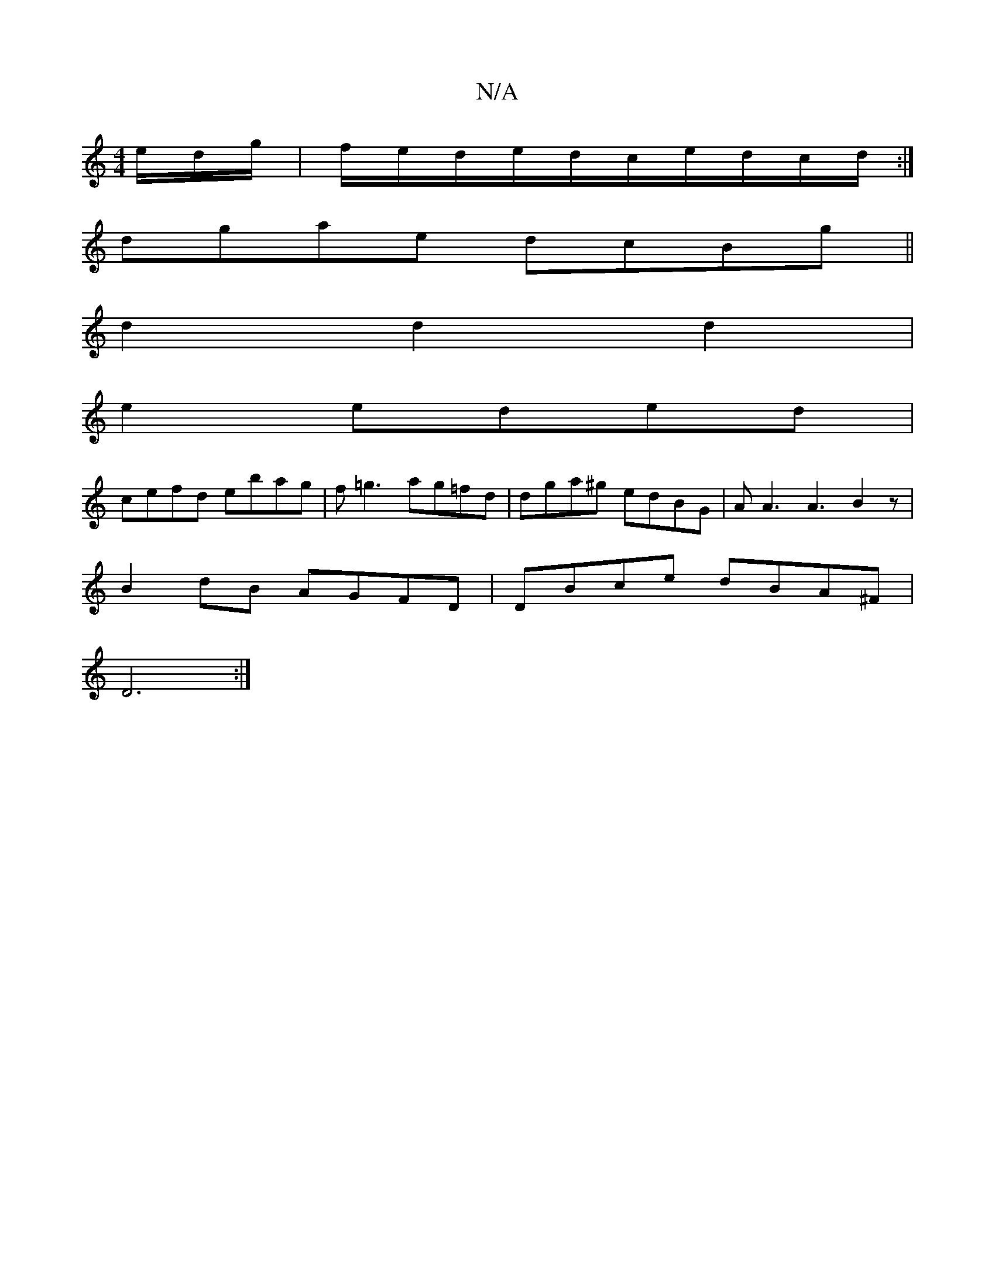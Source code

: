X:1
T:N/A
M:4/4
R:N/A
K:Cmajor
e/d/g/|f/e/d/e/d/c/e/d/c/d/ :|
dgae dcBg ||
d2 d2d2 |
e2 eded |
cefd ebag | f=g3 ag=fd|dga^g edBG|AA3A3B2z|
B2dB AGFD|DBce dBA^F|
D6:|

|:AB ed ~e3f|BABe fdde|faaf dBfg|faaf dAFA|dcdB dcBG|AGFD E2F2|F